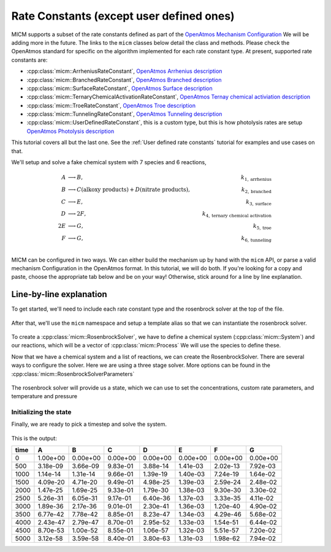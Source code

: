 .. _Rate constants:

Rate Constants (except user defined ones)
=========================================

MICM supports a subset of the rate constants defined as part of the 
`OpenAtmos Mechanism Configuration <https://open-atmos.github.io/MechanismConfiguration/reactions/index.html>`_
We will be adding more in the future. 
The links to the ``micm`` classes below detail the class and methods. Please check the OpenAtmos standard for
specific on the algorithm implemented for each rate constant type.
At present, supported rate constants are:

- :cpp:class:`micm::ArrheniusRateConstant`, `OpenAtmos Arrhenius description <https://open-atmos.github.io/MechanismConfiguration/reactions/arrhenius.html>`_
- :cpp:class:`micm::BranchedRateConstant`, `OpenAtmos Branched description <https://open-atmos.github.io/MechanismConfiguration/reactions/branched.html>`_
- :cpp:class:`micm::SurfaceRateConstant`, `OpenAtmos Surface description <https://open-atmos.github.io/MechanismConfiguration/reactions/surface.html>`_
- :cpp:class:`micm::TernaryChemicalActivationRateConstant`, `OpenAtmos Ternay chemical activiation description <https://open-atmos.github.io/MechanismConfiguration/reactions/ternary_chemical_activation.html>`_
- :cpp:class:`micm::TroeRateConstant`, `OpenAtmos Troe description <https://open-atmos.github.io/MechanismConfiguration/reactions/troe.html>`_
- :cpp:class:`micm::TunnelingRateConstant`, `OpenAtmos Tunneling description <https://open-atmos.github.io/MechanismConfiguration/reactions/tunneling.html>`_
- :cpp:class:`micm::UserDefinedRateConstant`, this is a custom type, but this is how photolysis rates are setup `OpenAtmos Photolysis description <https://open-atmos.github.io/MechanismConfiguration/reactions/photolysis.html>`_

This tutorial covers all but the last one. See the :ref:`User defined rate constants` tutorial for examples and use
cases on that.

We'll setup and solve a fake chemical system with 7 species and 6 reactions, 

.. math::

  A &\longrightarrow B, &k_{1, \mathrm{arrhenius}} \\
  B &\longrightarrow C (\mathrm{alkoxy\ products}) + D (\mathrm{nitrate\ products}), &k_{2, \mathrm{branched}} \\
  C &\longrightarrow E, &k_{3, \mathrm{surface}} \\
  D &\longrightarrow 2F, &k_{4, \mathrm{ternary\ chemical\ activation}} \\
  2E &\longrightarrow G, &k_{5, \mathrm{troe}} \\
  F &\longrightarrow G, &k_{6, \mathrm{tunneling}} \\


MICM can be configured in two ways. We can either build the mechanism up by hand with the ``micm`` API,
or parse a valid mechanism Configuration
in the OpenAtmos format. In this tutorial, we will do both. If you're looking for a copy and paste, choose
the appropriate tab below and be on your way! Otherwise, stick around for a line by line explanation.


.. tabs::

    .. tab:: Build the Mechanism with the API

        .. literalinclude:: ../../../test/tutorial/test_rate_constants_no_user_defined_by_hand.cpp
          :language: cpp

    .. tab:: OpenAtmos Configuration reading

        .. raw:: html

            <div class="download-div">
              <a href="../_static/tutorials/rate_constants_no_user_defined.zip" download>
                <button class="download-button">Download zip configuration</button>
              </a>
            </div>

        .. literalinclude:: ../../../test/tutorial/test_rate_constants_no_user_defined_with_config.cpp
          :language: cpp

Line-by-line explanation
------------------------

To get started, we'll need to include each rate constant type and the 
rosenbrock solver at the top of the file.

  .. literalinclude:: ../../../test/tutorial/test_rate_constants_no_user_defined_by_hand.cpp
    :language: cpp
    :lines: 1-13

After that, we'll use the ``micm`` namespace and setup a template alias so that we can instantiate the 
rosenbrock solver.

  .. literalinclude:: ../../../test/tutorial/test_rate_constants_no_user_defined_by_hand.cpp
    :language: cpp
    :lines: 15-22

To create a :cpp:class:`micm::RosenbrockSolver`, we have to define a chemical system (:cpp:class:`micm::System`)
and our reactions, which will be a vector of :cpp:class:`micm::Process` We will use the species to define these.

.. tabs::

    .. tab:: Build the Mechanism with the API

        To do this by hand, we have to define all of the chemical species in the system. This allows us to set
        any properties of the species that may be necessary for rate constanta calculations, like molecular weights 
        and diffusion coefficients for the surface reaction.  We will also put these species into the gas phase.

        .. literalinclude:: ../../../test/tutorial/test_rate_constants_no_user_defined_by_hand.cpp
          :language: cpp
          :lines: 56-67

        Now that we have a gas phase and our species, we can start building the reactions. Two things to note are that
        stoichiemtric coefficients for reactants are represented by repeating that product as many times as you need.
        To specify the yield of a product, we've created a typedef :cpp:type:`micm::Yield` 
        and a function :cpp:func:`micm::yields` that produces these.

        .. literalinclude:: ../../../test/tutorial/test_rate_constants_no_user_defined_by_hand.cpp
          :language: cpp
          :lines: 69-133
        
        And finally we define our chemical system and reactions

        .. literalinclude:: ../../../test/tutorial/test_rate_constants_no_user_defined_by_hand.cpp
          :language: cpp
          :lines: 135-136

    .. tab:: OpenAtmos Configuration reading

        After defining a valid OpenAtmos configuration with reactions that ``micm`` supports, configuring the chemical
        system and the processes is as simple as using the :cpp:class:`micm::SolverConfig` class

        .. literalinclude:: ../../../test/tutorial/test_rate_constants_no_user_defined_with_config.cpp
          :language: cpp
          :lines: 57-69

Now that we have a chemical system and a list of reactions, we can create the RosenbrockSolver.
There are several ways to configure the solver. Here we are using a three stage solver. More options
can be found in the :cpp:class:`micm::RosenbrockSolverParameters`

  .. literalinclude:: ../../../test/tutorial/test_rate_constants_no_user_defined_by_hand.cpp
    :language: cpp
    :lines: 138-140

The rosenbrock solver will provide us a state, which we can use to set the concentrations,
custom rate parameters, and temperature and pressure

.. _Rate constants set concentations:

Initializing the state
^^^^^^^^^^^^^^^^^^^^^^

.. tabs::

    .. tab:: Build the Mechanism with the API

        .. literalinclude:: ../../../test/tutorial/test_rate_constants_no_user_defined_by_hand.cpp
          :language: cpp
          :lines: 141-155

    .. tab:: OpenAtmos Configuration reading

        .. literalinclude:: ../../../test/tutorial/test_rate_constants_no_user_defined_with_config.cpp
          :language: cpp
          :lines: 75-93


Finally, we are ready to pick a timestep and solve the system.

  .. literalinclude:: ../../../test/tutorial/test_rate_constants_no_user_defined_by_hand.cpp
    :language: cpp
    :lines: 157-183


This is the output:


+-------+-------------+-------------+-------------+-------------+-------------+-------------+-------------+
| time  |      A      |      B      |      C      |      D      |      E      |      F      |      G      |
+=======+=============+=============+=============+=============+=============+=============+=============+
|   0   |   1.00e+00  |   0.00e+00  |   0.00e+00  |   0.00e+00  |   0.00e+00  |   0.00e+00  |   0.00e+00  |
+-------+-------------+-------------+-------------+-------------+-------------+-------------+-------------+
|  500  |   3.18e-09  |   3.66e-09  |   9.83e-01  |   3.88e-14  |   1.41e-03  |   2.02e-13  |   7.92e-03  |
+-------+-------------+-------------+-------------+-------------+-------------+-------------+-------------+
| 1000  |   1.14e-14  |   1.31e-14  |   9.66e-01  |   1.39e-19  |   1.40e-03  |   7.24e-19  |   1.64e-02  |
+-------+-------------+-------------+-------------+-------------+-------------+-------------+-------------+
| 1500  |   4.09e-20  |   4.71e-20  |   9.49e-01  |   4.98e-25  |   1.39e-03  |   2.59e-24  |   2.48e-02  |
+-------+-------------+-------------+-------------+-------------+-------------+-------------+-------------+
| 2000  |   1.47e-25  |   1.69e-25  |   9.33e-01  |   1.79e-30  |   1.38e-03  |   9.30e-30  |   3.30e-02  |
+-------+-------------+-------------+-------------+-------------+-------------+-------------+-------------+
| 2500  |   5.26e-31  |   6.05e-31  |   9.17e-01  |   6.40e-36  |   1.37e-03  |   3.33e-35  |   4.11e-02  |
+-------+-------------+-------------+-------------+-------------+-------------+-------------+-------------+
| 3000  |   1.89e-36  |   2.17e-36  |   9.01e-01  |   2.30e-41  |   1.36e-03  |   1.20e-40  |   4.90e-02  |
+-------+-------------+-------------+-------------+-------------+-------------+-------------+-------------+
| 3500  |   6.77e-42  |   7.78e-42  |   8.85e-01  |   8.23e-47  |   1.34e-03  |   4.29e-46  |   5.68e-02  |
+-------+-------------+-------------+-------------+-------------+-------------+-------------+-------------+
| 4000  |   2.43e-47  |   2.79e-47  |   8.70e-01  |   2.95e-52  |   1.33e-03  |   1.54e-51  |   6.44e-02  |
+-------+-------------+-------------+-------------+-------------+-------------+-------------+-------------+
| 4500  |   8.70e-53  |   1.00e-52  |   8.55e-01  |   1.06e-57  |   1.32e-03  |   5.51e-57  |   7.20e-02  |
+-------+-------------+-------------+-------------+-------------+-------------+-------------+-------------+
| 5000  |   3.12e-58  |   3.59e-58  |   8.40e-01  |   3.80e-63  |   1.31e-03  |   1.98e-62  |   7.94e-02  |
+-------+-------------+-------------+-------------+-------------+-------------+-------------+-------------+